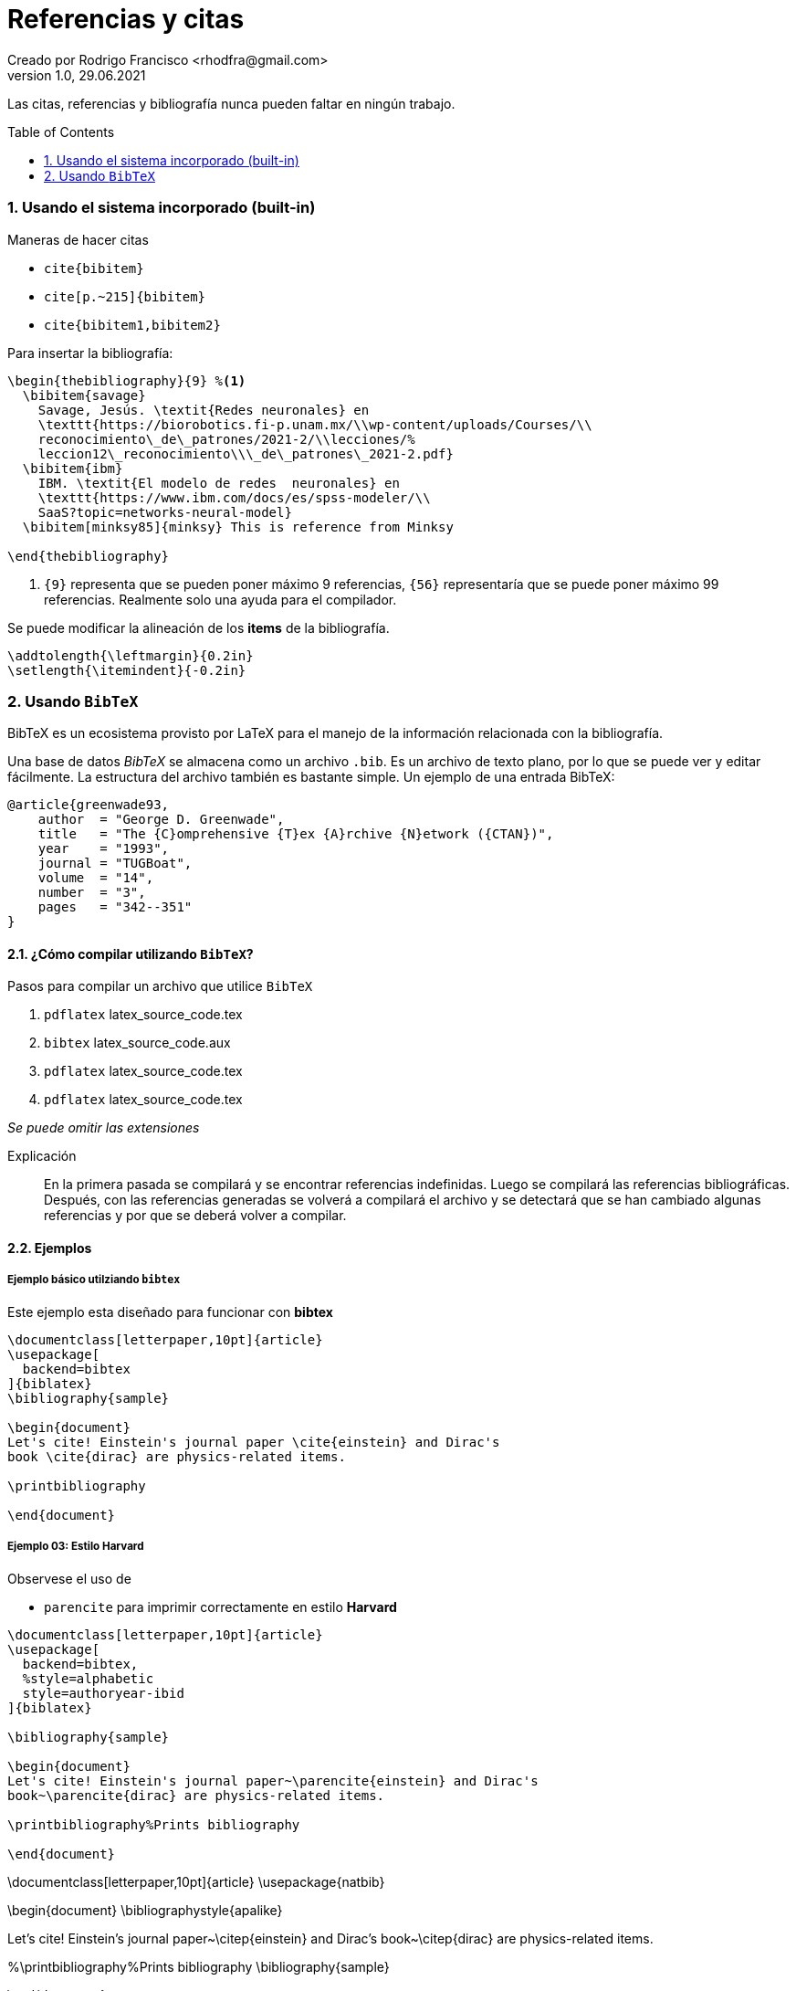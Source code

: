 = Referencias y citas
Creado por Rodrigo Francisco <rhodfra@gmail.com>
Version 1.0, 29.06.2021
:sectnums: 
:toc: 
:toc-placement!:
:imagesdir: ./README.assets/ 
:source-highlighter: pygments

Las citas, referencias y bibliografía nunca pueden faltar en ningún trabajo.

toc::[]

=== Usando el sistema incorporado (built-in)

.Maneras de hacer citas
* `cite{bibitem}`
* `cite[p.~215]{bibitem}`
* `cite{bibitem1,bibitem2}`

Para insertar la bibliografía:

[source,tex]
----
\begin{thebibliography}{9} %<1>
  \bibitem{savage} 
    Savage, Jesús. \textit{Redes neuronales} en 
    \texttt{https://biorobotics.fi-p.unam.mx/\\wp-content/uploads/Courses/\\
    reconocimiento\_de\_patrones/2021-2/\\lecciones/%
    leccion12\_reconocimiento\\\_de\_patrones\_2021-2.pdf}
  \bibitem{ibm}
    IBM. \textit{El modelo de redes  neuronales} en 
    \texttt{https://www.ibm.com/docs/es/spss-modeler/\\
    SaaS?topic=networks-neural-model}
  \bibitem[minksy85]{minksy} This is reference from Minksy

\end{thebibliography}
----
<1> `{9}` representa que se pueden poner máximo 9 referencias, `{56}`
representaría que se puede poner máximo 99 referencias. Realmente solo una ayuda
para el compilador.

Se puede modificar la alineación de los *items* de la bibliografía.

[source,tex]
----
\addtolength{\leftmargin}{0.2in}
\setlength{\itemindent}{-0.2in}
----

=== Usando `BibTeX`

BibTeX es un ecosistema provisto por LaTeX para el manejo de la información
relacionada con la bibliografía.

Una base de datos _BibTeX_ se almacena como un archivo `.bib`. Es un archivo de
texto plano, por lo que se puede ver y editar fácilmente. La estructura
del archivo también es bastante simple. Un ejemplo de una entrada BibTeX:

[source,tex]
----
@article{greenwade93,
    author  = "George D. Greenwade",
    title   = "The {C}omprehensive {T}ex {A}rchive {N}etwork ({CTAN})",
    year    = "1993",
    journal = "TUGBoat",
    volume  = "14",
    number  = "3",
    pages   = "342--351"
}
----

==== ¿Cómo compilar utilizando `BibTeX`?

.Pasos para compilar un archivo que utilice `BibTeX`
. `pdflatex` latex_source_code.tex
. `bibtex` latex_source_code.aux
. `pdflatex` latex_source_code.tex
. `pdflatex` latex_source_code.tex

_Se puede omitir las extensiones_

Explicación ::
En la primera pasada se compilará y se encontrar referencias indefinidas. Luego
se compilará las referencias bibliográficas. Después, con las referencias
generadas se volverá a compilará el archivo y se detectará que se han cambiado
algunas referencias y por que se deberá volver a compilar.

==== Ejemplos

===== Ejemplo básico utilziando `bibtex`

Este ejemplo esta diseñado para funcionar con *bibtex*

[source,tex]
----
\documentclass[letterpaper,10pt]{article}
\usepackage[
  backend=bibtex
]{biblatex}
\bibliography{sample}

\begin{document}
Let's cite! Einstein's journal paper \cite{einstein} and Dirac's
book \cite{dirac} are physics-related items. 

\printbibliography

\end{document}
----

===== Ejemplo 03: Estilo Harvard

Observese el uso de 

* `parencite` para imprimir correctamente en estilo *Harvard*

[source,tex]
----
\documentclass[letterpaper,10pt]{article}
\usepackage[
  backend=bibtex,
  %style=alphabetic
  style=authoryear-ibid
]{biblatex}

\bibliography{sample}

\begin{document}
Let's cite! Einstein's journal paper~\parencite{einstein} and Dirac's
book~\parencite{dirac} are physics-related items.

\printbibliography%Prints bibliography

\end{document}
----

\documentclass[letterpaper,10pt]{article}
\usepackage{natbib}

\begin{document}
\bibliographystyle{apalike}

Let's cite! Einstein's journal paper~\citep{einstein} and Dirac's
book~\citep{dirac} are physics-related items.

%\printbibliography%Prints bibliography
\bibliography{sample}

\end{document}

===== Ejemploo utilizando `biber`

Este ejemplo esta diseñado para funcionar con *biber*

[source,tex]
----
\documentclass[letterpaper,10pt]{article}
\usepackage{biblatex}
\addbibresource{sample.bib}

\begin{document}
Let's cite! Einstein's journal paper \cite{einstein} and Dirac's
book \cite{dirac} are physics-related items. 

\printbibliography

\end{document}
----


//TODO:- Include Vancouver
